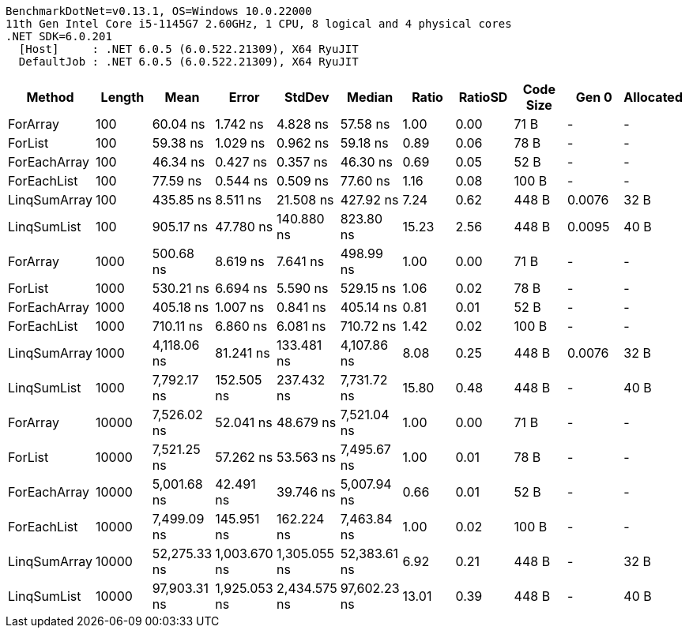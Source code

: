 ....
BenchmarkDotNet=v0.13.1, OS=Windows 10.0.22000
11th Gen Intel Core i5-1145G7 2.60GHz, 1 CPU, 8 logical and 4 physical cores
.NET SDK=6.0.201
  [Host]     : .NET 6.0.5 (6.0.522.21309), X64 RyuJIT
  DefaultJob : .NET 6.0.5 (6.0.522.21309), X64 RyuJIT

....
[options="header"]
|===
|        Method|  Length|          Mean|         Error|        StdDev|        Median|  Ratio|  RatioSD|  Code Size|   Gen 0|  Allocated
|      ForArray|     100|      60.04 ns|      1.742 ns|      4.828 ns|      57.58 ns|   1.00|     0.00|       71 B|       -|          -
|       ForList|     100|      59.38 ns|      1.029 ns|      0.962 ns|      59.18 ns|   0.89|     0.06|       78 B|       -|          -
|  ForEachArray|     100|      46.34 ns|      0.427 ns|      0.357 ns|      46.30 ns|   0.69|     0.05|       52 B|       -|          -
|   ForEachList|     100|      77.59 ns|      0.544 ns|      0.509 ns|      77.60 ns|   1.16|     0.08|      100 B|       -|          -
|  LinqSumArray|     100|     435.85 ns|      8.511 ns|     21.508 ns|     427.92 ns|   7.24|     0.62|      448 B|  0.0076|       32 B
|   LinqSumList|     100|     905.17 ns|     47.780 ns|    140.880 ns|     823.80 ns|  15.23|     2.56|      448 B|  0.0095|       40 B
|      ForArray|    1000|     500.68 ns|      8.619 ns|      7.641 ns|     498.99 ns|   1.00|     0.00|       71 B|       -|          -
|       ForList|    1000|     530.21 ns|      6.694 ns|      5.590 ns|     529.15 ns|   1.06|     0.02|       78 B|       -|          -
|  ForEachArray|    1000|     405.18 ns|      1.007 ns|      0.841 ns|     405.14 ns|   0.81|     0.01|       52 B|       -|          -
|   ForEachList|    1000|     710.11 ns|      6.860 ns|      6.081 ns|     710.72 ns|   1.42|     0.02|      100 B|       -|          -
|  LinqSumArray|    1000|   4,118.06 ns|     81.241 ns|    133.481 ns|   4,107.86 ns|   8.08|     0.25|      448 B|  0.0076|       32 B
|   LinqSumList|    1000|   7,792.17 ns|    152.505 ns|    237.432 ns|   7,731.72 ns|  15.80|     0.48|      448 B|       -|       40 B
|      ForArray|   10000|   7,526.02 ns|     52.041 ns|     48.679 ns|   7,521.04 ns|   1.00|     0.00|       71 B|       -|          -
|       ForList|   10000|   7,521.25 ns|     57.262 ns|     53.563 ns|   7,495.67 ns|   1.00|     0.01|       78 B|       -|          -
|  ForEachArray|   10000|   5,001.68 ns|     42.491 ns|     39.746 ns|   5,007.94 ns|   0.66|     0.01|       52 B|       -|          -
|   ForEachList|   10000|   7,499.09 ns|    145.951 ns|    162.224 ns|   7,463.84 ns|   1.00|     0.02|      100 B|       -|          -
|  LinqSumArray|   10000|  52,275.33 ns|  1,003.670 ns|  1,305.055 ns|  52,383.61 ns|   6.92|     0.21|      448 B|       -|       32 B
|   LinqSumList|   10000|  97,903.31 ns|  1,925.053 ns|  2,434.575 ns|  97,602.23 ns|  13.01|     0.39|      448 B|       -|       40 B
|===
